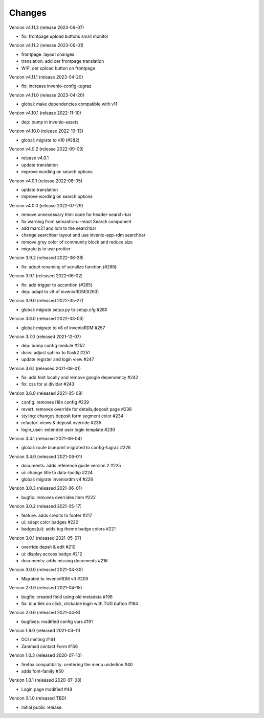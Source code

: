 ..
    Copyright (C) 2020-2021 Graz University of Technology.

    invenio-theme-tugraz is free software; you can redistribute it and/or
    modify it under the terms of the MIT License; see LICENSE file for more
    details.

Changes
=======

Version v4.11.3 (release 2023-06-07)

- fix: frontpage upload buttons small monitor


Version v4.11.2 (release 2023-06-01)

- frontpage: layout changes
- translation: add oer frontpage translation
- WIP: oer upload button on frontpage


Version v4.11.1 (release 2023-04-20)

- fix: increase invenio-config-tugraz


Version v4.11.0 (release 2023-04-20)

- global: make dependencies compatible with v11


Version v4.10.1 (release 2022-11-10)

- dep: bump in invenio-assets


Version v4.10.0 (release 2022-10-13)

- global: migrate to v10 (#282)

Version v4.0.2 (release 2022-09-09)

- release v4.0.1
- update translation
- improve wording on search options


Version v4.0.1 (release 2022-08-05)

- update translation
- improve wording on search options


Version v4.0.0 (release 2022-07-29)

- remove unnecessary html code for header-search-bar
- fix warning from semantic-ui-react Search component
- add marc21 and lom to the searchbar
- change searchbar layout and use invenio-app-rdm searchbar
- remove grey color of community block and reduce size
- migrate js to use prettier

Version 3.9.2 (released 2022-06-28)

- fix: adopt renaming of serialize function (#269)

Version 3.9.1 (released 2022-06-02)

- fix: add trigger to accordion (#265)
- dep: adapt to v9 of invenioRDM(#263)

Version 3.9.0 (released 2022-05-27)

- global: migrate setup.py to setup.cfg #260 

Version 3.8.0 (released 2022-03-03)

- global: migrate to v8 of invenioRDM #257

Version 3.7.0 (released 2021-12-07)

- dep: bump config module #252
- docs: adjust sphinx to flask2 #251
- update register and login view #247

Version 3.6.1 (released 2021-09-01)

- fix: add font locally and remove google dependency #242
- fix: css for ui divider #243

Version 3.6.0 (released 2021-05-08)

- config: removes i18n config #239
- revert: removes override for details,deposit page #238
- styling: changes deposit form segment color #234
- refactor: views & deposit override #235
- login_user: extended user login template #230

Version 3.4.1 (released 2021-06-04)

- global: route blueprint migrated to config-tugraz #228

Version 3.4.0 (released 2021-06-01)

- documents: adds reference guide version 2 #225
- ui: change title to data-tooltip #224
- global: migrate inveniordm v4 #226

Version 3.0.3 (released 2021-06-01)

- bugfix: removes overrides item #222

Version 3.0.2 (released 2021-05-17)

- feature: adds credits to footer #217
- ui: adapt color badges #220
- badges(ui): adds tug theme badge colors #221

Version 3.0.1 (released 2021-05-07)

- override depsit & edit #210
- ui: display access badge #212
- documents: adds missing documents #216

Version 3.0.0 (released 2021-04-30)

- Migrated to invenioRDM v3 #209

Version 2.0.9 (released 2021-04-15)

- bugfix: created field using old metadata #196
- fix: blur link on click, clickable login with TUG button #194

Version 2.0.6 (released 2021-04-8)

- bugfixes: modified config vars #191

Version 1.9.0 (released 2021-03-11)

- DOI minting #161
- Zammad contact Form #156

Version 1.0.3 (released 2020-07-10)

- firefox compatibility: centering the menu underline #40
- adds font-family #50

Version 1.0.1 (released 2020-07-08)

- Login page modified #48

Version 0.1.0 (released TBD)

- Initial public release.
